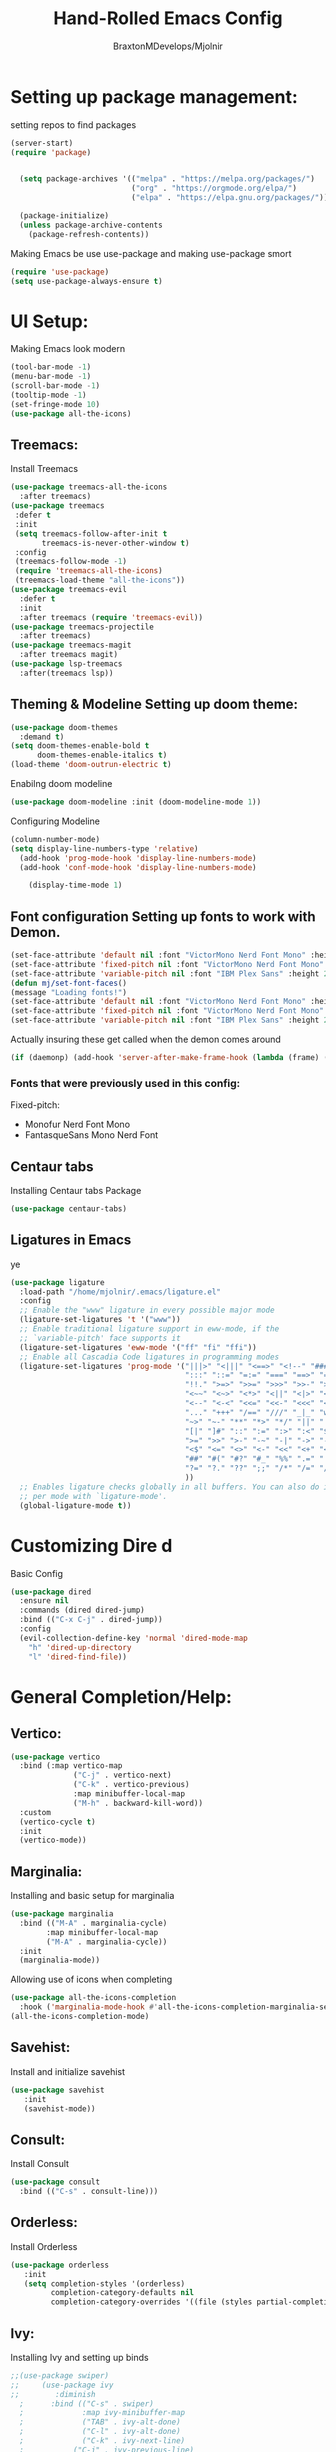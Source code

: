 #+Title: Hand-Rolled Emacs Config
#+Author: BraxtonMDevelops/Mjolnir
#+STARTUP: folded
#+PROPERTY: header-args:emacs-lisp :tangle ./init.el

* Setting up package management:
setting repos to find packages
#+begin_src emacs-lisp 
  (server-start)
  (require 'package)


    (setq package-archives '(("melpa" . "https://melpa.org/packages/")
                             ("org" . "https://orgmode.org/elpa/")
                             ("elpa" . "https://elpa.gnu.org/packages/")))

    (package-initialize)
    (unless package-archive-contents
      (package-refresh-contents))
#+end_src
Making Emacs be use use-package and making use-package smort
#+begin_src emacs-lisp 
  (require 'use-package)
  (setq use-package-always-ensure t)
#+end_src
* UI Setup: 
Making Emacs look modern
#+begin_src emacs-lisp
  (tool-bar-mode -1)
  (menu-bar-mode -1)
  (scroll-bar-mode -1)
  (tooltip-mode -1)
  (set-fringe-mode 10)
  (use-package all-the-icons)
#+end_src
** Treemacs: 
Install Treemacs
#+begin_src emacs-lisp
    (use-package treemacs-all-the-icons
      :after treemacs)
    (use-package treemacs
     :defer t
     :init
     (setq treemacs-follow-after-init t
           treemacs-is-never-other-window t)
     :config
     (treemacs-follow-mode -1)
     (require 'treemacs-all-the-icons)
     (treemacs-load-theme "all-the-icons"))
    (use-package treemacs-evil
      :defer t
      :init
      :after treemacs (require 'treemacs-evil))
    (use-package treemacs-projectile
      :after treemacs)
    (use-package treemacs-magit
      :after treemacs magit)
    (use-package lsp-treemacs
      :after(treemacs lsp))
#+end_src
** Theming & Modeline Setting up doom theme:
#+begin_src emacs-lisp
  (use-package doom-themes
    :demand t)
  (setq doom-themes-enable-bold t
        doom-themes-enable-italics t)
  (load-theme 'doom-outrun-electric t)
#+end_src
Enabilng doom modeline
#+begin_src emacs-lisp
    (use-package doom-modeline :init (doom-modeline-mode 1))
#+end_src
Configuring Modeline
#+begin_src emacs-lisp 
  (column-number-mode)
  (setq display-line-numbers-type 'relative)
    (add-hook 'prog-mode-hook 'display-line-numbers-mode)
    (add-hook 'conf-mode-hook 'display-line-numbers-mode)

      (display-time-mode 1)
#+end_src
** Font configuration Setting up fonts to work with Demon.
#+begin_src emacs-lisp
(set-face-attribute 'default nil :font "VictorMono Nerd Font Mono" :height 240 :weight 'medium)
(set-face-attribute 'fixed-pitch nil :font "VictorMono Nerd Font Mono" :height 240 :weight 'medium)
(set-face-attribute 'variable-pitch nil :font "IBM Plex Sans" :height 250 )
(defun mj/set-font-faces()
(message "Loading fonts!")
(set-face-attribute 'default nil :font "VictorMono Nerd Font Mono" :height 240 :weight 'medium)
(set-face-attribute 'fixed-pitch nil :font "VictorMono Nerd Font Mono" :height 240 :weight 'medium)
(set-face-attribute 'variable-pitch nil :font "IBM Plex Sans" :height 250 ))
#+end_src
Actually insuring these get called when the demon comes around
#+begin_src emacs-lisp
  (if (daemonp) (add-hook 'server-after-make-frame-hook (lambda (frame) (setq doom-modeline-icon t) (with-selected-frame frame (mj/setfont-faces)))) (mj/set-font-faces)) 

#+end_src
*** Fonts that were previously used in this config:
    Fixed-pitch:
   + Monofur Nerd Font Mono
   + FantasqueSans Mono Nerd Font
** Centaur tabs
    Installing Centaur tabs Package
 #+begin_src emacs-lisp
   (use-package centaur-tabs)
#+end_src
** Ligatures in Emacs
ye
#+begin_src emacs-lisp
(use-package ligature
  :load-path "/home/mjolnir/.emacs/ligature.el"
  :config 
  ;; Enable the "www" ligature in every possible major mode
  (ligature-set-ligatures 't '("www"))
  ;; Enable traditional ligature support in eww-mode, if the
  ;; `variable-pitch' face supports it
  (ligature-set-ligatures 'eww-mode '("ff" "fi" "ffi"))
  ;; Enable all Cascadia Code ligatures in programming modes
  (ligature-set-ligatures 'prog-mode '("|||>" "<|||" "<==>" "<!--" "####" "~~>" "***" "||=" "||>"
                                       ":::" "::=" "=:=" "===" "==>" "=!=" "=>>" "=<<" "=/=" "!=="
                                       "!!." ">=>" ">>=" ">>>" ">>-" ">->" "->>" "-->" "---" "-<<"
                                       "<~~" "<~>" "<*>" "<||" "<|>" "<$>" "<==" "<=>" "<=<" "<->"
                                       "<--" "<-<" "<<=" "<<-" "<<<" "<+>" "</>" "###" "#_(" "..<"
                                       "..." "+++" "/==" "///" "_|_" "www" "&&" "^=" "~~" "~@" "~="
                                       "~>" "~-" "**" "*>" "*/" "||" "|}" "|]" "|=" "|>" "|-" "{|"
                                       "[|" "]#" "::" ":=" ":>" ":<" "$>" "==" "=>" "!=" "!!" ">:"
                                       ">=" ">>" ">-" "-~" "-|" "->" "--" "-<" "<~" "<*" "<|" "<:"
                                       "<$" "<=" "<>" "<-" "<<" "<+" "</" "#{" "#[" "#:" "#=" "#!"
                                       "##" "#(" "#?" "#_" "%%" ".=" ".-" ".." ".?" "+>" "++" "?:"
                                       "?=" "?." "??" ";;" "/*" "/=" "/>" "//" "__" "~~" "(*" "*)"
                                       )) 
  ;; Enables ligature checks globally in all buffers. You can also do it
  ;; per mode with `ligature-mode'.
  (global-ligature-mode t))
#+end_src
* Customizing Dire d 
Basic Config
#+begin_src emacs-lisp
  (use-package dired
    :ensure nil
    :commands (dired dired-jump)
    :bind (("C-x C-j" . dired-jump))
    :config
    (evil-collection-define-key 'normal 'dired-mode-map
      "h" 'dired-up-directory
      "l" 'dired-find-file))
#+end_src

* General Completion/Help:
** Vertico:
#+begin_src emacs-lisp
  (use-package vertico
    :bind (:map vertico-map
                ("C-j" . vertico-next)
                ("C-k" . vertico-previous)
                :map minibuffer-local-map
                ("M-h" . backward-kill-word))
    :custom
    (vertico-cycle t)
    :init
    (vertico-mode))
#+end_src
** Marginalia:
Installing and basic setup for marginalia
#+begin_src emacs-lisp
  (use-package marginalia
    :bind (("M-A" . marginalia-cycle)
          :map minibuffer-local-map
          ("M-A" . marginalia-cycle))
    :init
    (marginalia-mode))
#+end_src
Allowing use of icons when completing
#+begin_src emacs-lisp
  (use-package all-the-icons-completion 
    :hook ('marginalia-mode-hook #'all-the-icons-completion-marginalia-setup))
  (all-the-icons-completion-mode)
#+end_src
** Savehist:
Install and initialize savehist
#+begin_src emacs-lisp
  (use-package savehist
     :init
     (savehist-mode))
#+end_src
** Consult:
Install Consult 
#+begin_src emacs-lisp
  (use-package consult
    :bind (("C-s" . consult-line)))
#+end_src
** Orderless:
Install Orderless
#+begin_src emacs-lisp
  (use-package orderless
     :init
     (setq completion-styles '(orderless)
           completion-category-defaults nil
           completion-category-overrides '((file (styles partial-completion)))))
#+end_src
** Ivy:
Installing Ivy and setting up binds
#+begin_src emacs-lisp
;;(use-package swiper)
;;     (use-package ivy
;;        :diminish
  ;      :bind (("C-s" . swiper)
  ;             :map ivy-minibuffer-map
  ;             ("TAB" . ivy-alt-done)
  ;             ("C-l" . ivy-alt-done)
  ;             ("C-k" . ivy-next-line)
  ;           ("C-j" . ivy-previous-line)
  ;            :map ivy-switch-buffer-map
  ;             ("C-k" . ivy-previous-line)
 ;              ("C-l" . ivy-done)
;;               ("C-d" . ivy-switch-buffer-kill)
;;               :map ivy-reverse-i-search-map
;;               ("C-k" . ivy-previous-line)
;;               ("C-d" . ivy-previous-i-search-kill))
;;      :config
;;     (ivy-mode 1))
#+end_src
Setting up ivy-rich
#+begin_src emacs-lisp
;;    (use-package ivy-rich
;      :init
;    (ivy-rich-mode 1))
#+end_src
** Counsel:
Setting up counsel and rebinding keys
#+begin_src emacs-lisp
  ;;         (use-package counsel
  ;;         :bind (("M-x" . counsel-M-x)
  ;;              ("C-x b" . counsel-ibuffer)
  ;;            ("C-x C-f" . counsel-find-file)
  ;;          :map minibuffer-local-map
  ;;        ("C-r" . counsel-minibuffer-history))) 
#+end_src
*** Helpful:
Making default help better 
#+begin_src emacs-lisp
                (use-package helpful
                  :custom
                  (counsel-describe-function-function #'helpful-callable)
                  (counsel-describe-function-variable #'helpful-variable)
                  :bind
                  ([remap-desrcibe-function] . counsel-describe-function)
                  ([remap-describe-command] . helpful-command)
                  ([remap-describe-variable] . counsel-describe-variable)
                  ([remap-describe-key] . helpful-key))
#+end_src
Setting up the basics of flycheck
#+begin_src emacs-lisp
    (use-package flycheck
      :init
      (global-flycheck-mode t))
#+end_src
** Comapny Mode:
Install Company
#+begin_src emacs-lisp
  (use-package company
    :config
    (add-hook 'after-init-hook 'global-company-mode)
    (setq company-idle-delay 0)
    (setq company-minimum-prefix-length 3))
#+END_src
Make pretty icons
#+begin_src emacs-lisp 
   (use-package company-box
     :hook (company-mode . company-box-mode))
#+end_src
* Terminals/Shells: 
Install Vterm 
#+begin_src emacs-lisp
(use-package vterm)
#+end_src
* Parentheses:
Fancy delimiters
#+begin_src emacs-lisp
  (use-package rainbow-delimiters
    :hook(prog-mode . rainbow-delimiters-mode))
#+end_src
Smartparens mode
#+begin_src emacs-lisp
(use-package smartparens)
(smartparens-global-mode t)
(show-paren-mode 1)
#+end_src
* Reading:
** Pdfs:
#+begin_src emacs-lisp

#+end_src
* Keybindings: 
Doing Evil
#+begin_src emacs-lisp
                        (use-package evil
                          :init
                          (setq evil-want-integration t)
                          (setq evil-want-keybinding nil)
                          (setq evil-want-C-u-scroll t)
                          (setq evil-want-C-i-jump nil)

                          :config
                          (evil-mode 1)
                          (define-key evil-insert-state-map (kbd "C-g") 'evil-normal-state)
                          (evil-global-set-key 'motion "j" 'evil-next-visual-line)
                          (evil-global-set-key 'motion "k" 'evil-previous-visual-line)
                          (evil-set-initial-state 'message-buffer-mode 'normal)
                          (evil-set-initial-state 'dashboard-mode 'normal))
#+end_src
Evil Collection
#+begin_src emacs-lisp
          (use-package evil-collection
            :after evil
            :config
            (evil-collection-init))
#+end_src
Which-key
#+begin_src emacs-lisp
      (use-package which-key
        :init (which-key-mode)
        :config
        (setq which-key-idle-delay 0.25))
#+end_src
Making quitting things a bit easier
#+begin_src emacs-lisp
(global-set-key (kbd "<escape>") 'keyboard-escape-quit)
#+end_src
Using General
#+begin_src emacs-lisp
(use-package general)
#+end_src
* Yo this is Jeff from the Overwatch Team
making balance changes like you wouldn't believe.
* Languages for Coding:
** Language Server Setup:
Setting A Basic Function to Change Some Things When LSP Mode "Hits"
#+begin_src emacs-lisp
  (defun mj/lsp-mode-setup ()
      (setq company-minimum-prefix-length 1))
#+end_src
Install LSP package
#+begin_src emacs-lisp
  (use-package lsp-mode
    :commands (lsp lsp-deferred)
    :hook (lsp-mode . mj/lsp-mode-setup)
    :init
    (setq lsp-keymap-prefix "C-c l")
    :config
    (lsp-enable-which-key-integration t))
#+end_src
Also be using LSP UI
#+begin_src emacs-lisp
  (use-package lsp-ui
    :hook (lsp-mode . lsp-ui-mode)
    :config
    (setq lsp-ui-doc-position 'bottom))
#+end_src
Performance Setup
#+begin_src emacs-lisp
  (setq gc-cons-threshold 100000000)
#+end_src 
** TypeScript:
#+begin_src emacs-lisp
  (use-package typescript-mode
    :mode "\\.ts\\'"
    :hook (typescript-mode . lsp-deferred)
    :config
    (setq typescript-indent-level 2))
#+end_src
** Julia: 
LSP For Julia
#+begin_src emacs-lisp
  (use-package lsp-julia
    :after lsp-mode)
#+end_src
Setting up the basics of Julia
#+begin_src emacs-lisp
  (use-package julia-mode
      :hook (julia-mode . lsp-deferred)
      :interpreter "julia")
#+end_src
Using Julia-repl
#+begin_src emacs-lisp
  (use-package julia-repl
    :hook (julia-mode . julia-repl-mode))
#+end_src
** Python: 
Setting up python mode and some lsp for it.
#+begin_src emacs-lisp
        (use-package python-mode
          :hook (python-mode . lsp-deferred)
          :custom
          (python-shell-interpreter "python3"))
#+end_src
** Haskell:
Install haskell language mode
#+begin_src emacs-lisp
(use-package haskell-mode)
#+end_src
** Rust:
Setting up a mode for Rust.
#+begin_src emacs-lisp
  (use-package rustic
    :mode ("\\.rs$" . rustic-mode)
    :hook (rustic-mode . lsp-deferred)
    :init
    (add-to-list 'org-src-lang-modes ("rust" . rustic))
    :config
    (setq rustic-indent-method-chian t)
    (setq rustic-lsp-client 'rust-analyzer)
#+end_src

* Org:
** Org Fonts: 
Setting up fonts for org-mode
#+begin_src emacs-lisp
(defun mj/org-font-setup ()

  ;; Set faces for heading levels
  (dolist (face '((org-level-1 . 1.2)
                  (org-level-2 . 1.1)
                  (org-level-3 . 1.05)
                  (org-level-4 . 1.0)
                  (org-level-5 . 1.1)
                  (org-level-6 . 1.1)
                  (org-level-7 . 1.1)
                  (org-level-8 . 1.1)))
    (set-face-attribute (car face) nil :font "IBM Plex Sans" :weight 'regular :height (cdr face)))

  ;; Ensure that anything that should be fixed-pitch in Org files appears that way
  (set-face-attribute 'org-block nil    :foreground nil :inherit 'fixed-pitch)
  (set-face-attribute 'org-table nil    :inherit 'fixed-pitch)
  (set-face-attribute 'org-formula nil  :inherit 'fixed-pitch)
  (set-face-attribute 'org-code nil     :inherit '(shadow fixed-pitch))
  (set-face-attribute 'org-table nil    :inherit '(shadow fixed-pitch))
  (set-face-attribute 'org-verbatim nil :inherit '(shadow fixed-pitch))
  (set-face-attribute 'org-special-keyword nil :inherit '(font-lock-comment-face fixed-pitch))
  (set-face-attribute 'org-meta-line nil :inherit '(font-lock-comment-face fixed-pitch))
  (set-face-attribute 'org-checkbox nil  :inherit 'fixed-pitch)
  (set-face-attribute 'line-number nil :inherit 'fixed-pitch)
  (set-face-attribute 'line-number-current-line nil :inherit 'fixed-pitch))
#+end_src
** Basic Org Configuration:
making org-mode-setup function
#+begin_src emacs-lisp
  (defun mj/org-mode-setup()
    (mj/org-font-setup)
    (variable-pitch-mode 1)
    (auto-fill-mode 0)
    (visual-line-mode 1)
    (setq-default truncate-lines t)
    (setq evil-auto-indent nil)
    (org-indent-mode))
#+end_src
Setting up fun org mode bullets
#+begin_src emacs-lisp
  (use-package org-superstar  
  :after org
  :hook (org-mode . org-superstar-mode)
  :custom
  (org-superstar-remove-leading-stars t)
  (org-superstar-headline-bullets-list '("☕" "☀" "☎" "☞" "☭" "☯" "☮")))
#+end_src
Running previously setup org hooks and all
#+begin_src emacs-lisp
    (use-package org
      :hook (org-mode . mj/org-mode-setup)
      :config
      (setq org-src-fontify-natively t)
      (setq org-ellipsis " ▾")
      (setq org-agenda-start-with-time-log-mode t)
      (setq org-log-done 'time)
      (setq org-log-into-drawer t)
      (setq org-agenda-files
            '("~/Org/Tasks.org")))
#+end_src
** Enabling org-tempo:
Unleashing Tempo and Improving it
#+begin_src emacs-lisp
  (require 'org-tempo)

    (add-to-list 'org-structure-template-alist '("sh" . "src shell"))
    (add-to-list 'org-structure-template-alist '("el" . "src emacs-lisp"))
    (add-to-list 'org-structure-template-alist '("py" . "src python"))
  (setq org-confirm-babel-evaluate nil)
#+end_src

#+RESULTS:

** Making Org Babel Smart
#+begin_src emacs-lisp
  (with-eval-after-load 'org
    (org-babel-do-load-languages
     'org-babel-load-languages
     '((emacs-lisp . t)
     (python . t))))
#+end_src
** Auto-tangling:
   Making it so I don't have to run `C-c C-v f`everytime this file gets updated.
#+begin_src emacs-lisp
(defun mj/org-babel-tangle-config ()
  (when (string-equal (buffer-file-name)
                      (expand-file-name "~/.emacs/Emacs.org"))
    ;; Dynamic scoping to the rescue
    (let ((org-confirm-babel-evaluate nil))
      (org-babel-tangle))))

(add-hook 'org-mode-hook (lambda () (add-hook 'after-save-hook #'mj/org-babel-tangle-config)))
#+end_src
* Projects and Project Management:
** Projectile
Basic projectile setup
#+begin_src emacs-lisp

  (use-package projectile
    :diminish projectile-mode
    :config (projectile-mode)
    :bind-keymap
    ("C-c p" . projectile-command-map)
    :init
    (when (file-directory-p "~/Development")
      (setq projectile-project-search-path '("~/Development")))
     (setq projectile-switch-project-action #'projectile-dired))
#+end_src
* Version Control Services in emacs:
Start by telling emacs where authinfo is located
#+begin_src emacs-lisp
(setq auth-sources '("~/.authinfo"))
#+end_src
** Setting up Magit
#+begin_src emacs-lisp

  (use-package magit
    :commands (magit-status magit-get-current-branch)
    :custom
    (magit-display-buffer-function #'magit-display-buffer-same-window-except-diff-v1))
#+end_src
 Forge for magit
#+begin_src emacs-lisp
  (use-package forge
    :after magit)
#+end_src
* Elfeed:
Installing elfeed
#+begin_src emacs-lisp

#+end_
